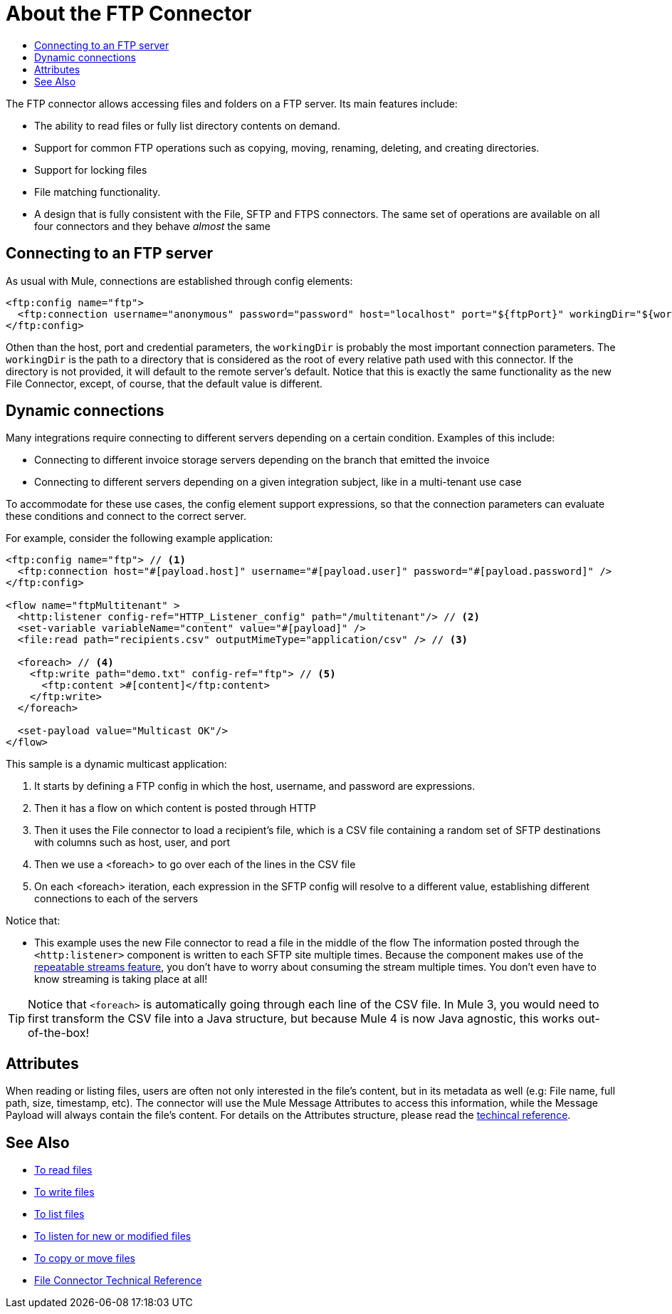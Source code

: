 = About the FTP Connector
:keywords: FTP, connector, matcher, directory, listener
:toc:
:toc-title:

The FTP connector allows accessing files and folders on a FTP server. Its main features include:

* The ability to read files or fully list directory contents on demand.
* Support for common FTP operations such as copying, moving, renaming, deleting, and creating directories.
* Support for locking files
* File matching functionality.
* A design that is fully consistent with the File, SFTP and FTPS connectors. The same set of operations are available on all four connectors and they behave _almost_ the same

[[connection_settings]]
== Connecting to an FTP server

As usual with Mule, connections are established through config elements:

[source, xml, linenums]
----
<ftp:config name="ftp">
  <ftp:connection username="anonymous" password="password" host="localhost" port="${ftpPort}" workingDir="${workingDir}"/>
</ftp:config>
----
Othen than the host, port and credential parameters, the `workingDir` is probably the most important connection parameters. The `workingDir` is the path to a directory that is considered as the root of every relative path used with this connector. If the directory is not provided, it will default to the remote server’s default. Notice that this is exactly the same functionality as the new File Connector, except, of course, that the default value is different.

== Dynamic connections

Many integrations require connecting to different servers depending on a certain condition. Examples of this include:

* Connecting to different invoice storage servers depending on the branch that emitted the invoice
* Connecting to different servers depending on a given integration subject, like in a multi-tenant use case

To accommodate for these use cases, the config element support expressions, so that the connection parameters can evaluate these conditions and connect to the correct server.

For example, consider the following example application:

[source, xml, linenums]
----
<ftp:config name="ftp"> // <1>
  <ftp:connection host="#[payload.host]" username="#[payload.user]" password="#[payload.password]" />
</ftp:config>

<flow name="ftpMultitenant" >
  <http:listener config-ref="HTTP_Listener_config" path="/multitenant"/> // <2>
  <set-variable variableName="content" value="#[payload]" />
  <file:read path="recipients.csv" outputMimeType="application/csv" /> // <3>

  <foreach> // <4>
    <ftp:write path="demo.txt" config-ref="ftp"> // <5>
      <ftp:content >#[content]</ftp:content>
    </ftp:write>
  </foreach>

  <set-payload value="Multicast OK"/>
</flow>
----


This sample is a dynamic multicast application:

<1> It starts by defining a FTP config in which the host, username, and password are expressions.
<2> Then it has a flow on which content is posted through HTTP
<3> Then it uses the File connector to load a recipient’s file, which is a CSV file containing a random set of SFTP destinations with columns such as host, user, and port
<4> Then we use a <foreach> to go over each of the lines in the CSV file
<5> On each <foreach> iteration, each expression in the SFTP config will resolve to a different value, establishing different connections to each of the servers

Notice that:

* This example uses the new File connector to read a file in the middle of the flow
The information posted through the `<http:listener>` component is written to each SFTP site multiple times. Because the component makes use of the link:/mule-user-guide/v/4.0/streaming-about[repeatable streams feature], you don’t have to worry about consuming the stream multiple times. You don’t even have to know streaming is taking place at all!

[TIP]
 Notice that `<foreach>` is automatically going through each line of the CSV file. In Mule 3, you would need to first transform the CSV file into a Java structure, but because Mule 4 is now Java agnostic, this works out-of-the-box!

== Attributes

When reading or listing files, users are often not only interested in the file's content, but in its metadata as well (e.g: File name, full path, size, timestamp, etc). The connector will use the Mule Message Attributes to access this information, while the Message Payload will always contain the file's content. For details on the Attributes structure, please read the link:ftp-documentation[techincal reference].

== See Also
* link:ftp-read[To read files]
* link:ftp-write[To write files]
* link:ftp-list[To list files]
* link:ftp-on-new-file[To listen for new or modified files]
* link:ftp-copy-move[To copy or move files]
* link:ftp-documentation[File Connector Technical Reference]